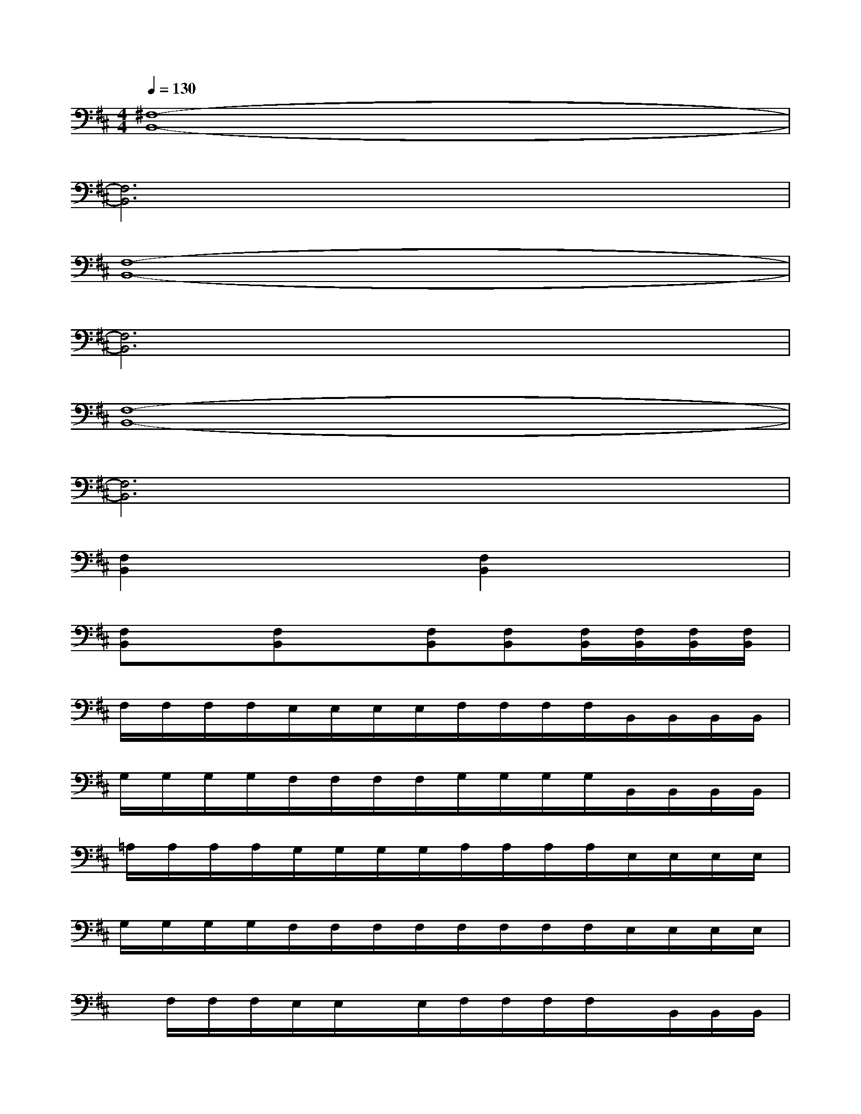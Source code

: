 X:1
T:
M:4/4
L:1/8
Q:1/4=130
K:D%2sharps
V:1
[^F,8-B,,8-]|
[F,6B,,6]x2|
[F,8-B,,8-]|
[F,6B,,6]x2|
[F,8-B,,8-]|
[F,6B,,6]x2|
[F,2B,,2]x2[F,2B,,2]x2|
[F,B,,]x[F,B,,]x[F,B,,][F,B,,][F,/2B,,/2][F,/2B,,/2][F,/2B,,/2][F,/2B,,/2]|
F,/2F,/2F,/2F,/2E,/2E,/2E,/2E,/2F,/2F,/2F,/2F,/2B,,/2B,,/2B,,/2B,,/2|
G,/2G,/2G,/2G,/2F,/2F,/2F,/2F,/2G,/2G,/2G,/2G,/2B,,/2B,,/2B,,/2B,,/2|
=A,/2A,/2A,/2A,/2G,/2G,/2G,/2G,/2A,/2A,/2A,/2A,/2E,/2E,/2E,/2E,/2|
G,/2G,/2G,/2G,/2F,/2F,/2F,/2F,/2F,/2F,/2F,/2F,/2E,/2E,/2E,/2E,/2|
x/2F,/2F,/2F,/2E,/2E,/2x/2E,/2F,/2F,/2F,/2F,/2x/2B,,/2B,,/2B,,/2|
G,/2G,/2x/2G,/2F,/2F,/2F,/2F,/2G,/2G,/2G,/2G,/2B,,/2B,,/2B,,/2B,,/2|
A,/2A,/2A,/2A,/2G,/2G,/2G,/2G,/2A,/2A,/2A,/2A,/2E,/2E,/2E,/2E,/2|
G,/2G,/2G,/2G,/2F,/2F,/2F,/2F,/2F,/2F,/2F,/2F,/2E,/2E,/2E,/2E,/2